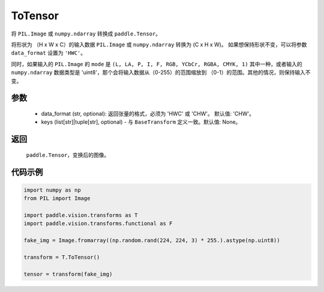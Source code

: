 .. _cn_api_vision_transforms_ToTensor:

ToTensor
-------------------------------

.. py:class:: paddle.vision.transforms.ToTensor(keys=None)

将 ``PIL.Image`` 或 ``numpy.ndarray`` 转换成 ``paddle.Tensor``。

将形状为 （H x W x C）的输入数据 ``PIL.Image`` 或 ``numpy.ndarray`` 转换为 (C x H x W)。
如果想保持形状不变，可以将参数 ``data_format`` 设置为 ``'HWC'``。

同时，如果输入的 ``PIL.Image`` 的 ``mode`` 是 ``(L, LA, P, I, F, RGB, YCbCr, RGBA, CMYK, 1)`` 
其中一种，或者输入的 ``numpy.ndarray`` 数据类型是 'uint8'，那个会将输入数据从（0-255）的范围缩放到 
（0-1）的范围。其他的情况，则保持输入不变。


参数
:::::::::

    - data_format (str, optional): 返回张量的格式，必须为 'HWC' 或 'CHW'。 默认值: 'CHW'。
    - keys (list[str]|tuple[str], optional) - 与 ``BaseTransform`` 定义一致。默认值: None。

返回
:::::::::

    ``paddle.Tensor``，变换后的图像。

代码示例
:::::::::
    
.. code-block:: python

    import numpy as np
    from PIL import Image

    import paddle.vision.transforms as T
    import paddle.vision.transforms.functional as F

    fake_img = Image.fromarray((np.random.rand(224, 224, 3) * 255.).astype(np.uint8))

    transform = T.ToTensor()

    tensor = transform(fake_img)
    